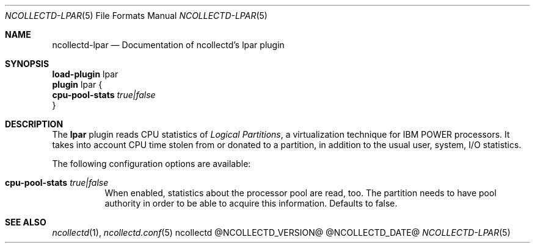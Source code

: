 .\" SPDX-License-Identifier: GPL-2.0-only
.Dd @NCOLLECTD_DATE@
.Dt NCOLLECTD-LPAR 5
.Os ncollectd @NCOLLECTD_VERSION@
.Sh NAME
.Nm ncollectd-lpar
.Nd Documentation of ncollectd's lpar plugin
.Sh SYNOPSIS
.Bd -literal -compact
\fBload-plugin\fP lpar
\fBplugin\fP lpar {
    \fBcpu-pool-stats\fP \fItrue|false\fP
}
.Ed
.Sh DESCRIPTION
The \fBlpar\fP plugin reads CPU statistics of \fILogical Partitions\fP, a
virtualization technique for IBM POWER processors.
It takes into account CPU time stolen from or donated to a partition,
in addition to the usual user, system, I/O statistics.
.Pp
The following configuration options are available:
.Bl -tag -width Ds
.It \fBcpu-pool-stats\fP \fItrue|false\fP
When enabled, statistics about the processor pool are read, too.
The partition needs to have pool authority in order to be able to acquire
this information.
Defaults to false.
.El
.Sh "SEE ALSO"
.Xr ncollectd 1 ,
.Xr ncollectd.conf 5
